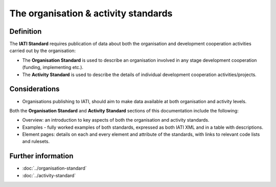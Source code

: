 The organisation & activity standards
=====================================

Definition
----------

The **IATI Standard** requires publication of data about both the organisation and development cooperation activities carried out by the organisation:

* The **Organisation Standard** is used to describe an organisation involved in any stage development cooperation (funding, implementing etc.).

* The **Activity Standard** is used to describe the details of individual development cooperation activities/projects.


Considerations
--------------

* Organisations publishing to IATI, should aim to make data available at both organisation and activity levels.

| Both the **Organisation Standard** and **Activity Standard** sections of this documentation include the following:

* Overview: an introduction to key aspects of both the organisation and activity standards.
* Examples - fully worked examples of both standards, expressed as both IATI XML and in a table with descriptions. 
* Element pages: details on each and every element and attribute of the standards, with links to relevant code lists and rulesets.

Further information
-------------------

* :doc:`../organisation-standard`
* :doc:`../activity-standard`
